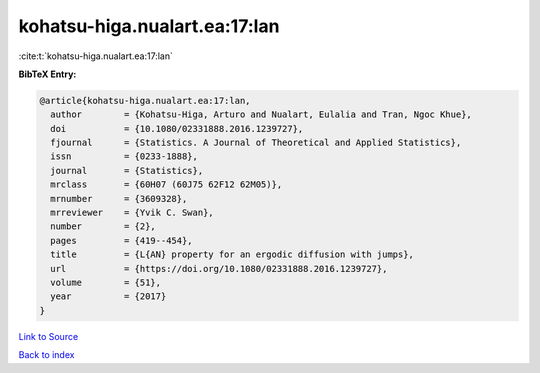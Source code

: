 kohatsu-higa.nualart.ea:17:lan
==============================

:cite:t:`kohatsu-higa.nualart.ea:17:lan`

**BibTeX Entry:**

.. code-block:: bibtex

   @article{kohatsu-higa.nualart.ea:17:lan,
     author        = {Kohatsu-Higa, Arturo and Nualart, Eulalia and Tran, Ngoc Khue},
     doi           = {10.1080/02331888.2016.1239727},
     fjournal      = {Statistics. A Journal of Theoretical and Applied Statistics},
     issn          = {0233-1888},
     journal       = {Statistics},
     mrclass       = {60H07 (60J75 62F12 62M05)},
     mrnumber      = {3609328},
     mrreviewer    = {Yvik C. Swan},
     number        = {2},
     pages         = {419--454},
     title         = {L{AN} property for an ergodic diffusion with jumps},
     url           = {https://doi.org/10.1080/02331888.2016.1239727},
     volume        = {51},
     year          = {2017}
   }

`Link to Source <https://doi.org/10.1080/02331888.2016.1239727},>`_


`Back to index <../By-Cite-Keys.html>`_
